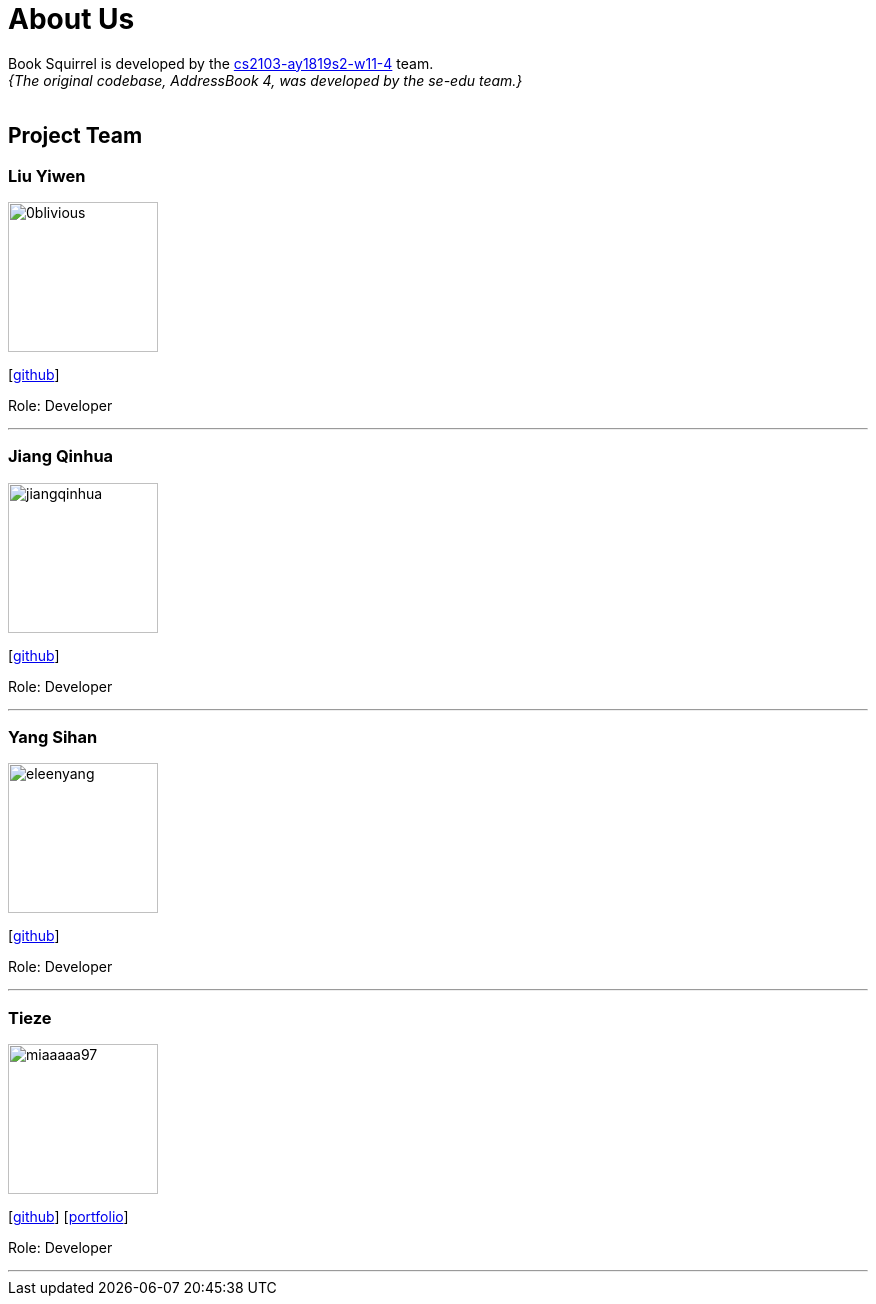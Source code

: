 = About Us
:site-section: AboutUs
:relfileprefix: team/
:imagesDir: images
:stylesDir: stylesheets

Book Squirrel is developed by the https://github.com/cs2103-ay1819s2-w11-4.html[cs2103-ay1819s2-w11-4] team. +
_{The original codebase, AddressBook 4, was developed by the se-edu team.}_ +
{empty} +

== Project Team

=== Liu Yiwen
image::0blivious.png[width="150", align="left"]
{empty}[https://github.com/0blivious[github]]

Role: Developer


'''

=== Jiang Qinhua
image::jiangqinhua.png[width="150", align="left"]
{empty}[https://github.com/jiangqinhua[github]]

Role: Developer

'''

=== Yang Sihan
image::eleenyang.png[width="150", align="left"]
{empty}[https://github.com/eleenyang[github]]

Role: Developer

'''

=== Tieze
image::miaaaaa97.png[width="150", align="left"]
{empty}[https://github.com/miaaaaa97[github]] [<<miaaaaa97#, portfolio>>]

Role: Developer

'''

